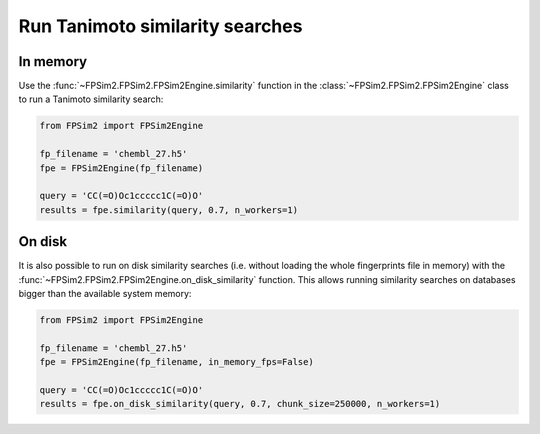 .. _sim:

Run Tanimoto similarity searches
================================

In memory
---------

Use the :func:`~FPSim2.FPSim2.FPSim2Engine.similarity` function in the :class:`~FPSim2.FPSim2.FPSim2Engine` class to run a Tanimoto similarity search:

.. code-block:: python

    from FPSim2 import FPSim2Engine
    
    fp_filename = 'chembl_27.h5'
    fpe = FPSim2Engine(fp_filename)
    
    query = 'CC(=O)Oc1ccccc1C(=O)O'
    results = fpe.similarity(query, 0.7, n_workers=1)


On disk
-------

It is also possible to run on disk similarity searches (i.e. without loading the whole fingerprints file in memory) with the :func:`~FPSim2.FPSim2.FPSim2Engine.on_disk_similarity` function. This allows running similarity searches on databases bigger than the available system memory:

.. code-block:: python

    from FPSim2 import FPSim2Engine

    fp_filename = 'chembl_27.h5'
    fpe = FPSim2Engine(fp_filename, in_memory_fps=False)

    query = 'CC(=O)Oc1ccccc1C(=O)O'
    results = fpe.on_disk_similarity(query, 0.7, chunk_size=250000, n_workers=1)